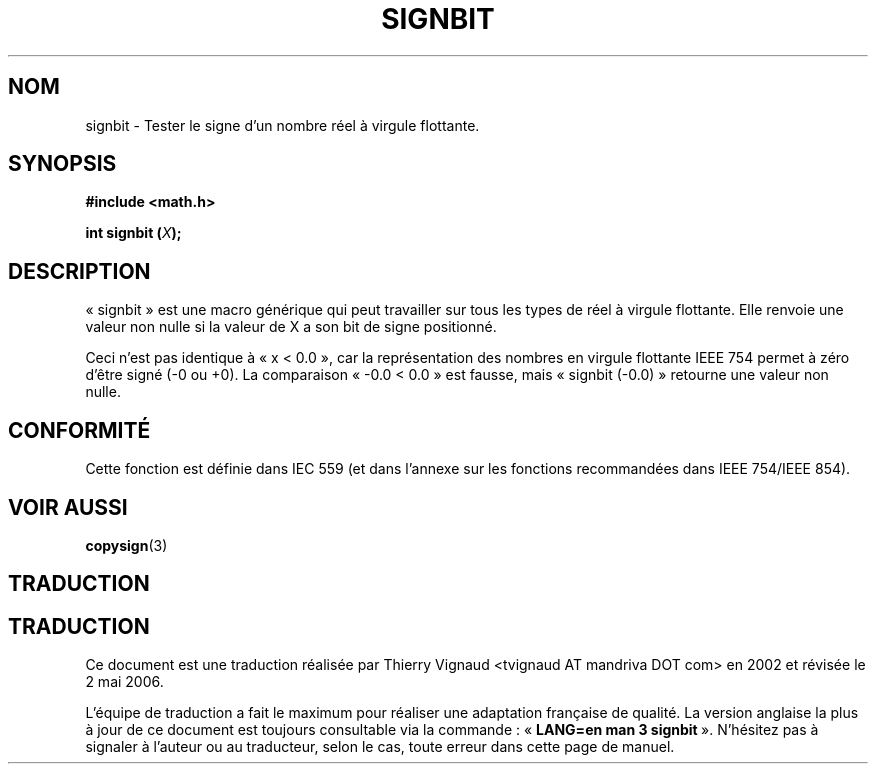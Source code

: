 .\" Copyright 2002 Walter Harms (walter.harms@informatik.uni-oldenburg.de)
.\" Distributed under GPL
.\" Based on glibc infopages
.\"
.\" Màj 21/07/2003 LDP-1.56
.\" Màj 01/05/2006 LDP-1.67.1
.\"
.TH SIGNBIT 3 "10 août 2002" LDP "Manuel du programmeur Linux"
.SH NOM
signbit \- Tester le signe d'un nombre réel à virgule flottante.
.SH SYNOPSIS
.B "#include <math.h>"
.sp
.BI  "int signbit (" X ");"
.sp
.SH DESCRIPTION
«\ signbit\ » est une macro générique qui peut travailler sur tous les
types de réel à virgule flottante. Elle renvoie une valeur non nulle
si la valeur de X a son bit de signe positionné.
.PP
Ceci n'est pas identique à «\ x < 0.0\ », car la représentation des
nombres en virgule flottante IEEE\ 754 permet à zéro d'être signé (-0
ou +0). La comparaison «\ -0.0 < 0.0\ » est fausse, mais «\ signbit
(-0.0)\ » retourne une valeur non nulle.
.SH "CONFORMITÉ"
Cette fonction est définie dans IEC 559 (et dans l'annexe sur les
fonctions recommandées dans IEEE 754/IEEE 854).
.SH "VOIR AUSSI"
.BR copysign (3)
.SH TRADUCTION
.SH TRADUCTION
.PP
Ce document est une traduction réalisée par Thierry Vignaud
<tvignaud AT mandriva DOT com> en 2002
et révisée le 2\ mai\ 2006.
.PP
L'équipe de traduction a fait le maximum pour réaliser une adaptation
française de qualité. La version anglaise la plus à jour de ce document est
toujours consultable via la commande\ : «\ \fBLANG=en\ man\ 3\ signbit\fR\ ».
N'hésitez pas à signaler à l'auteur ou au traducteur, selon le cas, toute
erreur dans cette page de manuel.
